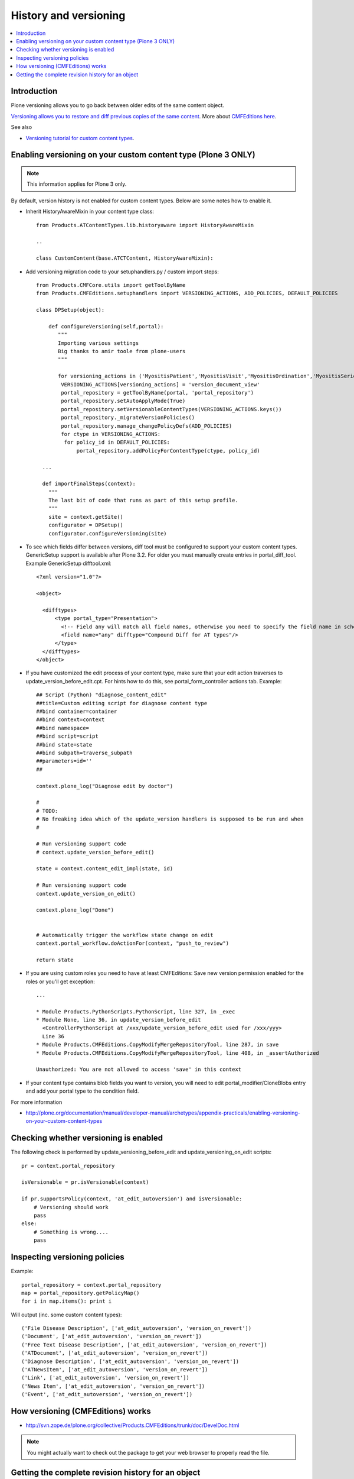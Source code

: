 ======================
History and versioning
======================

.. contents :: :local:

Introduction
------------

Plone versioning allows you to go back between older edits of the same content object.
         
`Versioning allows you to restore and diff previous copies of the same content <http://plone.org/documentation/manual/plone-3-user-manual/managing-content/versioning-plone-v3.0-plone-v3.2>`_.
More about `CMFEditions here <http://plone.org/products/cmfeditions/documentation/refmanual/cmfeditionoverview>`_.

See also 

* `Versioning tutorial for custom content types <http://www.uwosh.edu/ploneprojects/documentation/how-tos/how-to-enable-versioning-history-for-a-custom-content-type>`_. 

Enabling versioning on your custom content type (Plone 3 ONLY)
----------------------------------------------------------------

.. note ::

         This information applies for Plone 3 only.

By default, version history is not enabled for custom content types.
Below are some notes how to enable it.

* Inherit HistoryAwareMixin in your content type class::

    from Products.ATContentTypes.lib.historyaware import HistoryAwareMixin

    ..

    class CustomContent(base.ATCTContent, HistoryAwareMixin):

* Add versioning migration code to your setuphandlers.py / custom import steps::

        
    from Products.CMFCore.utils import getToolByName
    from Products.CMFEditions.setuphandlers import VERSIONING_ACTIONS, ADD_POLICIES, DEFAULT_POLICIES   
    
    class DPSetup(object):
    
        def configureVersioning(self,portal):
           """
           Importing various settings
           Big thanks to amir toole from plone-users
           """
    
           for versioning_actions in ('MyositisPatient','MyositisVisit','MyositisOrdination','MyositisSeriousadverseevent','MyositisAdhoc','MyositisAdhoc1','MyositisAdhoc2','MyositisAdhoc3','MyositisAdhoc4'):
            VERSIONING_ACTIONS[versioning_actions] = 'version_document_view'
            portal_repository = getToolByName(portal, 'portal_repository')
            portal_repository.setAutoApplyMode(True)
            portal_repository.setVersionableContentTypes(VERSIONING_ACTIONS.keys())
            portal_repository._migrateVersionPolicies()
            portal_repository.manage_changePolicyDefs(ADD_POLICIES)
            for ctype in VERSIONING_ACTIONS:
             for policy_id in DEFAULT_POLICIES:
                 portal_repository.addPolicyForContentType(ctype, policy_id)

      ...
      
      def importFinalSteps(context):
        """
        The last bit of code that runs as part of this setup profile.
        """
        site = context.getSite()
        configurator = DPSetup()
        configurator.configureVersioning(site)
        
* To see which fields differ between versions, diff tool must be configured to support your custom content types. 
  GenericSetup support is available after Plone 3.2. For older you must manually create entries in portal_diff_tool.
  Example GenericSetup difftool.xml::

    <?xml version="1.0"?>
    
    <object>
    
      <difftypes>
          <type portal_type="Presentation">
            <!-- Field any will match all field names, otherwise you need to specify the field name in schema -->
            <field name="any" difftype="Compound Diff for AT types"/>
          </type>
      </difftypes>
    </object>

      
      
* If you have customized the edit process of your content type, 
  make sure that your edit action traverses to update_version_before_edit.cpt. For hints how to do this,
  see portal_form_controller actions tab. Example::
  
  
    ## Script (Python) "diagnose_content_edit"
    ##title=Custom editing script for diagnose content type
    ##bind container=container
    ##bind context=context
    ##bind namespace=
    ##bind script=script
    ##bind state=state
    ##bind subpath=traverse_subpath
    ##parameters=id=''
    ##
    
    context.plone_log("Diagnose edit by doctor")
    
    #
    # TODO:
    # No freaking idea which of the update_version handlers is supposed to be run and when
    #
    
    # Run versioning support code  
    # context.update_version_before_edit()
    
    state = context.content_edit_impl(state, id)
    
    # Run versioning support code 
    context.update_version_on_edit()
    
    context.plone_log("Done")
    
    
    # Automatically trigger the workflow state change on edit
    context.portal_workflow.doActionFor(context, "push_to_review")
    
    return state
      
  
* If you are using custom roles you need to have at least CMFEditions: Save new version
  permission enabled for the roles or you'll get exception::
  
    ...    
    
    * Module Products.PythonScripts.PythonScript, line 327, in _exec
    * Module None, line 36, in update_version_before_edit
      <ControllerPythonScript at /xxx/update_version_before_edit used for /xxx/yyy>
      Line 36
    * Module Products.CMFEditions.CopyModifyMergeRepositoryTool, line 287, in save
    * Module Products.CMFEditions.CopyModifyMergeRepositoryTool, line 408, in _assertAuthorized

    Unauthorized: You are not allowed to access 'save' in this context

* If your content type contains blob fields you want to version, you will need to edit
  portal_modifier/CloneBlobs entry and add your portal type to the condition field.
    
For more information

* http://plone.org/documentation/manual/developer-manual/archetypes/appendix-practicals/enabling-versioning-on-your-custom-content-types 

Checking whether versioning is enabled
--------------------------------------

The following check is performed by update_versioning_before_edit and update_versioning_on_edit scripts::

    pr = context.portal_repository

    isVersionable = pr.isVersionable(context)
    
    if pr.supportsPolicy(context, 'at_edit_autoversion') and isVersionable:
        # Versioning should work
        pass
    else:
        # Something is wrong....
        pass
        
Inspecting versioning policies
------------------------------

Example::

    portal_repository = context.portal_repository
    map = portal_repository.getPolicyMap()
    for i in map.items(): print i
    
Will output (inc. some custom content types)::

    ('File Disease Description', ['at_edit_autoversion', 'version_on_revert'])
    ('Document', ['at_edit_autoversion', 'version_on_revert'])
    ('Free Text Disease Description', ['at_edit_autoversion', 'version_on_revert'])
    ('ATDocument', ['at_edit_autoversion', 'version_on_revert'])
    ('Diagnose Description', ['at_edit_autoversion', 'version_on_revert'])
    ('ATNewsItem', ['at_edit_autoversion', 'version_on_revert'])
    ('Link', ['at_edit_autoversion', 'version_on_revert'])
    ('News Item', ['at_edit_autoversion', 'version_on_revert'])
    ('Event', ['at_edit_autoversion', 'version_on_revert'])

How versioning (CMFEditions) works
----------------------------------

* http://svn.zope.de/plone.org/collective/Products.CMFEditions/trunk/doc/DevelDoc.html

.. note::

        You might actually want to check out the package to get your web browser to 
        properly read the file.
        
Getting the complete revision history for an object
---------------------------------------------------

You may find yourself needing to (programmatically) get some/all of a content
object's revision history. The content history view can be utilised to do this;
this view is the same one that is visible through Plone's web interface at
``@@contenthistory`` (or indirectly on ``@@historyview``).  This code works
with Plone 4.1 and has been utilised for exporting raw content modification
information:

.. code-block:: python

    from plone.app.layout.viewlets.content import ContentHistoryView
    context = portal['front-page']
    print ContentHistoryView(context, context.REQUEST).fullHistory()

If you want to run this from somewhere without a ``REQUEST`` available, such
as the *Plone/Zope debug console*, then you'll need to fake a request and access
level accordingly. Note the subtle change to using ``ContentHistoryViewlet``
rather than ``ContentHistoryView`` - we need to avoid initialising an entire
view because this involves component lookups (and thus, pain).  We also need to 
fake our security as well to avoid anything being left out from the history.

.. code-block:: python

    from plone.app.layout.viewlets.content import ContentHistoryViewlet
    from zope.publisher.browser import TestRequest
    from AccessControl.SecurityManagement import newSecurityManager

    admin = app.acl_users.getUser('webmaster')
    request = TestRequest()
    newSecurityManager(request,admin)

    portal = app.ands
    context = portal['front-page']
    chv = ContentHistoryViewlet(context, request, None, None)
    #These attributes are needed, the fullHistory() call fails otherwise
    chv.navigation_root_url = chv.site_url = 'http://www.foo.com'
    print chv.fullHistory()

The end result should look something like this, which has plenty of tasty
morsels to pull apart and use::

    [{'action': u'Edited',
      'actor': {'description': '',
                'fullname': 'admin',
                'has_email': False,
                'home_page': '',
                'language': '',
                'location': '',
                'username': 'admin'},
      'actor_home': 'http://www.foo.com/author/admin',
      'actorid': 'admin',
      'comments': u'Initial revision',
      'diff_current_url': 'http://foo/Plone5/front-page/@@history?one=current&two=0',
      'preview_url': 'http://foo/Plone5/front-page/versions_history_form?version_id=0#version_preview',
      'revert_url': 'http://foo/Plone5/front-page/revertversion',
      'time': 1321397285.980262,
      'transition_title': u'Edited',
      'type': 'versioning',
      'version_id': 0},
     {'action': 'publish',
      'actor': {'description': '',
                'fullname': '',
                'has_email': False,
                'home_page': '',
                'language': '',
                'location': '',
                'username': 'admin'},
      'actor_home': 'http://www.foo.com/author/admin',
      'actorid': 'admin',
      'comments': '',
      'review_state': 'published',
      'state_title': 'Published',
      'time': DateTime('2011/11/15 09:49:8.023381 GMT+10'),
      'transition_title': 'Publish',
      'type': 'workflow'},
     {'action': None,
      'actor': {'description': '',
                'fullname': '',
                'has_email': False,
                'home_page': '',
                'language': '',
                'location': '',
                'username': 'admin'},
      'actor_home': 'http://www.foo.com/author/admin',
      'actorid': 'admin',
      'comments': '',
      'review_state': 'private',
      'state_title': 'Private',
      'time': DateTime('2011/11/15 09:49:8.005597 GMT+10'),
      'transition_title': u'Create',
      'type': 'workflow'}]

For instance, you can determine who the last person to modify this Plone
content was by looking at the first list element (and get all their details
from the actor information). Refer to the source of
``plone.app.layout.viewlets.content`` for more information about
``ContentHistoryView``, ``ContentHistoryViewlet`` and
``WorkflowHistoryViewlet``.  Using these other class definitions, you can see
that you can get just the workflow history using ``.workflowHistory()`` or just
the revision history using ``.revisionHistory()``.

